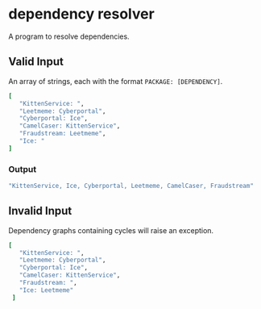 * dependency resolver

  A program to resolve dependencies.

** Valid Input

   An array of strings, each with the format ~PACKAGE: [DEPENDENCY]~.

   #+BEGIN_SRC ruby
   [
      "KittenService: ",
      "Leetmeme: Cyberportal",
      "Cyberportal: Ice",
      "CamelCaser: KittenService",
      "Fraudstream: Leetmeme",
      "Ice: "
   ]
   #+END_SRC

*** Output

   #+BEGIN_SRC ruby
   "KittenService, Ice, Cyberportal, Leetmeme, CamelCaser, Fraudstream"
   #+END_SRC

** Invalid Input

   Dependency graphs containing cycles will raise an exception.

   #+BEGIN_SRC ruby
   [
      "KittenService: ",
      "Leetmeme: Cyberportal",
      "Cyberportal: Ice",
      "CamelCaser: KittenService",
      "Fraudstream: ",
      "Ice: Leetmeme"
    ]
   #+END_SRC
